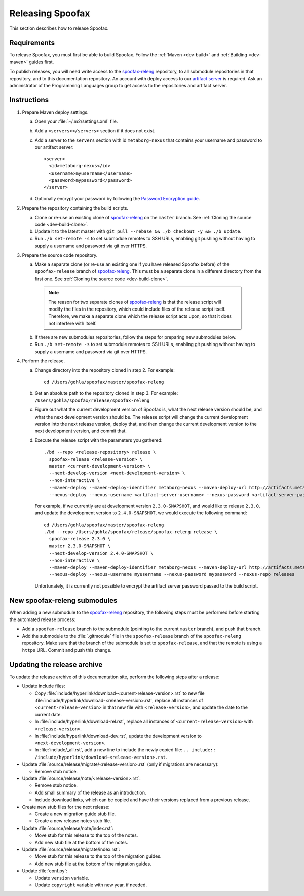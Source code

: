 =================
Releasing Spoofax
=================

This section describes how to release Spoofax.

Requirements
------------

To release Spoofax, you must first be able to build Spoofax. Follow the :ref:`Maven <dev-build>` and :ref:`Building <dev-maven>` guides first.

To publish releases, you will need write access to the `spoofax-releng <https://github.com/metaborg/spoofax-releng>`_ repository, to all submodule repositories in that repository, and to this documentation repository. An account with deploy access to our `artifact server <http://artifacts.metaborg.org/>`_ is required. Ask an administrator of the Programming Languages group to get access to the repositories and artifact server.

Instructions
------------

.. highlight:: xml

1. Prepare Maven deploy settings.

   a. Open your :file:`~/.m2/settings.xml` file.
   b. Add a ``<servers></servers>`` section if it does not exist.
   c. Add a server to the ``servers`` section with id ``metaborg-nexus`` that contains your username and password to our artifact server::

        <server>
          <id>metaborg-nexus</id>
          <username>myusername</username>
          <password>mypassword</password>
        </server>

   d. Optionally encrypt your password by following the `Password Encryption guide <https://maven.apache.org/guides/mini/guide-encryption.html>`_.

2. Prepare the repository containing the build scripts.

   a. Clone or re-use an existing clone of `spoofax-releng <https://github.com/metaborg/spoofax-releng>`_ on the ``master`` branch. See :ref:`Cloning the source code <dev-build-clone>`.
   b. Update it to the latest master with ``git pull --rebase && ./b checkout -y && ./b update``.
   c. Run ``./b set-remote -s`` to set submodule remotes to SSH URLs, enabling git pushing without having to supply a username and password via git over HTTPS.

3. Prepare the source code repository.

   a. Make a separate clone (or re-use an existing one if you have released Spoofax before) of the ``spoofax-release`` branch of `spoofax-releng <https://github.com/metaborg/spoofax-releng>`_. This must be a separate clone in a different directory from the first one. See :ref:`Cloning the source code <dev-build-clone>`.

     .. note:: The reason for two separate clones of `spoofax-releng <https://github.com/metaborg/spoofax-releng>`_ is that the release script will modify the files in the repository, which could include files of the release script itself. Therefore, we make a separate clone which the release script acts upon, so that it does not interfere with itself.

   b. If there are new submodules repositories, follow the steps for preparing new submodules below.
   c. Run ``./b set-remote -s`` to set submodule remotes to SSH URLs, enabling git pushing without having to supply a username and password via git over HTTPS.

.. highlight:: bash

4. Perform the release.

   a. Change directory into the repository cloned in step 2. For example::

        cd /Users/gohla/spoofax/master/spoofax-releng

   b. Get an absolute path to the repository cloned in step 3. For example: ``/Users/gohla/spoofax/release/spoofax-releng``
   c. Figure out what the current development version of Spoofax is, what the next release version should be, and what the next development version should be. The release script will change the current development version into the next release version, deploy that, and then change the current development version to the next development version, and commit that.
   d. Execute the release script with the parameters you gathered::

        ./bd --repo <release-repository> release \
          spoofax-release <release-version> \
          master <current-development-version> \
          --next-develop-version <next-development-version> \
          --non-interactive \
          --maven-deploy --maven-deploy-identifier metaborg-nexus --maven-deploy-url http://artifacts.metaborg.org/content/repositories/releases/ \
          --nexus-deploy --nexus-username <artifact-server-username> --nexus-password <artifact-server-password> --nexus-repo releases

      For example, if we currently are at development version ``2.3.0-SNAPSHOT``, and would like to release ``2.3.0``, and update the development version to ``2.4.0-SNAPSHOT``, we would execute the following command::

        cd /Users/gohla/spoofax/master/spoofax-releng
        ./bd --repo /Users/gohla/spoofax/release/spoofax-releng release \
          spoofax-release 2.3.0 \
          master 2.3.0-SNAPSHOT \
          --next-develop-version 2.4.0-SNAPSHOT \
          --non-interactive \
          --maven-deploy --maven-deploy-identifier metaborg-nexus --maven-deploy-url http://artifacts.metaborg.org/content/repositories/releases/ \
          --nexus-deploy --nexus-username myusername --nexus-password mypassword --nexus-repo releases

      Unfortunately, it is currently not possible to encrypt the artifact server password passed to the build script.

New spoofax-releng submodules
-----------------------------

When adding a new submodule to the `spoofax-releng <https://github.com/metaborg/spoofax-releng>`_ repository, the following steps must be performed before starting the automated release process:

* Add a ``spoofax-release`` branch to the submodule (pointing to the current ``master`` branch), and push that branch.
* Add the submodule to the :file:`.gitmodule` file in the ``spoofax-release`` branch of the ``spoofax-releng`` repository. Make sure that the branch of the submodule is set to ``spoofax-release``, and that the remote is using a ``https`` URL. Commit and push this change.

Updating the release archive
----------------------------

To update the release archive of this documentation site, perform the following steps after a release:

* Update include files:

  * Copy :file:`include/hyperlink/download-<current-release-version>.rst` to new file :file:`include/hyperlink/download-<release-version>.rst`, replace all instances of ``<current-release-version>`` in that new file with ``<release-version>``, and update the date to the current date.
  * In :file:`include/hyperlink/download-rel.rst`, replace all instances of ``<current-release-version>`` with ``<release-version>``.
  * In :file:`include/hyperlink/download-dev.rst`, update the development version to ``<next-development-version>``.
  * In :file:`include/_all.rst`, add a new line to include the newly copied file: ``.. include:: /include/hyperlink/download-<release-version>.rst``.

* Update :file:`source/release/migrate/<release-version>.rst` (only if migrations are necessary):

  * Remove stub notice.

* Update :file:`source/release/note/<release-version>.rst`:

  * Remove stub notice.
  * Add small summary of the release as an introduction.
  * Include download links, which can be copied and have their versions replaced from a previous release.

* Create new stub files for the next release:

  * Create a new migration guide stub file.
  * Create a new release notes stub file.

* Update :file:`source/release/note/index.rst`:

  * Move stub for this release to the top of the notes.
  * Add new stub file at the bottom of the notes.

* Update :file:`source/release/migrate/index.rst`:

  * Move stub for this release to the top of the migration guides.
  * Add new stub file at the bottom of the migration guides.

* Update :file:`conf.py`:

  * Update ``version`` variable.
  * Update ``copyright`` variable with new year, if needed.
